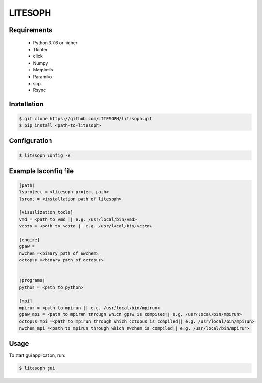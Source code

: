 ============================
 LITESOPH
============================


Requirements
============

  * Python 3.7.6 or higher
  * Tkinter
  * click
  * Numpy
  * Matplotlib
  * Paramiko
  * scp
  * Rsync

Installation
=============================================================================================================

.. code-block:: console

  $ git clone https://github.com/LITESOPH/litesoph.git
  $ pip install <path-to-litesoph>


Configuration
=============================================================================================================

.. code-block:: console

  $ litesoph config -e

Example lsconfig file
=========

.. code-block:: console

  [path]
  lsproject = <litesoph project path>
  lsroot = <installation path of litesoph>

  [visualization_tools]
  vmd = <path to vmd || e.g. /usr/local/bin/vmd>
  vesta = <path to vesta || e.g. /usr/local/bin/vesta>

  [engine]
  gpaw =
  nwchem =<binary path of nwchem>
  octopus =<binary path of octopus>


  [programs]
  python = <path to python>

  [mpi]
  mpirun = <path to mpirun || e.g. /usr/local/bin/mpirun>
  gpaw_mpi = <path to mpirun through which gpaw is compiled|| e.g. /usr/local/bin/mpirun>
  octopus_mpi =<path to mpirun through which octopus is compiled|| e.g. /usr/local/bin/mpirun>
  nwchem_mpi =<path to mpirun through which nwchem is compiled|| e.g. /usr/local/bin/mpirun>


Usage
===========================================================================================================

To start gui application, run:

.. code-block:: console

  $ litesoph gui


